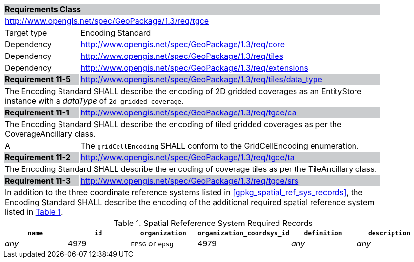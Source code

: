 [[rc_tgce]]

[cols="1,4",width="90%"]
|===
2+|*Requirements Class* {set:cellbgcolor:#CACCCE}
2+|http://www.opengis.net/spec/GeoPackage/1.3/req/tgce {set:cellbgcolor:#FFFFFF}
|Target type |Encoding Standard
|Dependency |http://www.opengis.net/spec/GeoPackage/1.3/req/core
|Dependency |http://www.opengis.net/spec/GeoPackage/1.3/req/tiles
|Dependency |http://www.opengis.net/spec/GeoPackage/1.3/req/extensions
|*Requirement 11-5* {set:cellbgcolor:#CACCCE} |http://www.opengis.net/spec/GeoPackage/1.3/req/tiles/data_type +
2+| The Encoding Standard SHALL describe the encoding of 2D gridded coverages as an EntityStore instance with a _dataType_ of `2d-gridded-coverage`. {set:cellbgcolor:#FFFFFF}
|*Requirement 11-1* {set:cellbgcolor:#CACCCE} |http://www.opengis.net/spec/GeoPackage/1.3/req/tgce/ca +
2+| The Encoding Standard SHALL describe the encoding of tiled gridded coverages as per the CoverageAncillary class. {set:cellbgcolor:#FFFFFF}
|A | The `gridCellEncoding` SHALL conform to the GridCellEncoding enumeration.
|*Requirement 11-2* {set:cellbgcolor:#CACCCE} |http://www.opengis.net/spec/GeoPackage/1.3/req/tgce/ta +
2+| The Encoding Standard SHALL describe the encoding of coverage tiles as per the TileAncillary class. {set:cellbgcolor:#FFFFFF}
|*Requirement 11-3* {set:cellbgcolor:#CACCCE} |http://www.opengis.net/spec/GeoPackage/1.3/req/tgce/srs +
2+| In addition to the three coordinate reference systems listed in <<gpkg_spatial_ref_sys_records>>, the Encoding Standard SHALL describe the encoding of the additional required spatial reference system listed in <<gpkg_spatial_ref_sys_records_tgce>>. {set:cellbgcolor:#FFFFFF}
|===

[#gpkg_spatial_ref_sys_records_tgce,reftext='{table-caption} {counter:table-num}']
.Spatial Refeference System Required Records
[cols=",,,,,",options="header",]
|=======================================================================
|`name`|`id`|`organization`|`organization_coordsys_id`|`definition`|`description`
|_any_|4979|`EPSG` or `epsg`|4979|_any_|_any_
|=======================================================================
